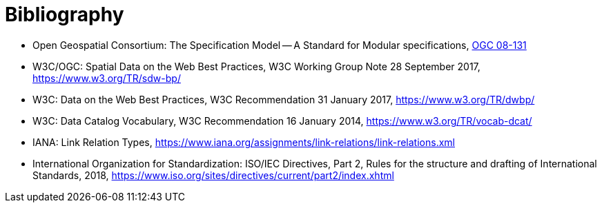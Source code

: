 [appendix]
:appendix-caption: Annex
[[Bibliography]]
= Bibliography

* [[ogc08-131]] Open Geospatial Consortium: The Specification Model -- A Standard for Modular specifications, https://portal.opengeospatial.org/files/?artifact_id=34762[OGC 08-131]
* [[SDWBP]] W3C/OGC: Spatial Data on the Web Best Practices, W3C Working Group Note 28 September 2017, https://www.w3.org/TR/sdw-bp/
* [[DWBP]] W3C: Data on the Web Best Practices, W3C Recommendation 31 January 2017, https://www.w3.org/TR/dwbp/
* [[DCAT]] W3C: Data Catalog Vocabulary, W3C Recommendation 16 January 2014, https://www.w3.org/TR/vocab-dcat/
* [[link-relations]] IANA: Link Relation Types, https://www.iana.org/assignments/link-relations/link-relations.xml
* International Organization for Standardization: ISO/IEC Directives, Part 2, Rules for the structure and drafting of International Standards, 2018, https://www.iso.org/sites/directives/current/part2/index.xhtml[https://www.iso.org/sites/directives/current/part2/index.xhtml]